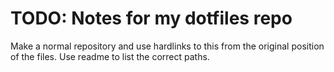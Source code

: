 * TODO: Notes for my dotfiles repo
  :PROPERTIES:
  :DATE:     <2017-10-26 Thu 13:21>
  :END:

Make a normal repository and use hardlinks to this from the original position of the files. Use readme to list the correct paths.
